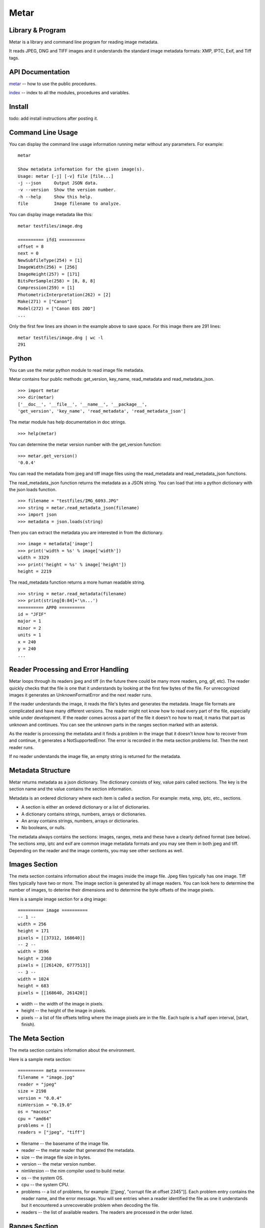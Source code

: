=================
 Metar
=================

Library & Program
=================

Metar is a library and command line program for reading image metadata.

It reads JPEG, DNG and TIFF images and it understands the standard
image metadata formats: XMP, IPTC, Exif, and Tiff tags.

API Documentation
=================

`metar <metar.html>`_ -- how to use the public procedures.

`index <theindex.html>`_ -- index to all the modules, procedures
and variables.


Install
=================

todo: add install instructions after posting it.


Command Line Usage
=================

You can display the command line usage information running metar
without any parameters.  For example::

  metar

  Show metadata information for the given image(s).
  Usage: metar [-j] [-v] file [file...]
  -j --json     Output JSON data.
  -v --version  Show the version number.
  -h --help     Show this help.
  file          Image filename to analyze.

You can display image metadata like this::

  metar testfiles/image.dng

  ========== ifd1 ==========
  offset = 8
  next = 0
  NewSubfileType(254) = [1]
  ImageWidth(256) = [256]
  ImageHeight(257) = [171]
  BitsPerSample(258) = [8, 8, 8]
  Compression(259) = [1]
  PhotometricInterpretation(262) = [2]
  Make(271) = ["Canon"]
  Model(272) = ["Canon EOS 20D"]
  ...

Only the first few lines are shown in the example above to save
space.  For this image there are 291 lines::

  metar testfiles/image.dng | wc -l
  291

Python
=================

You can use the metar python module to read image file metadata.

Metar contains four public methods: get_version, key_name,
read_metadata and read_metadata_json.

::
   
  >>> import metar
  >>> dir(metar)
  ['__doc__', '__file__', '__name__', '__package__',
  'get_version', 'key_name', 'read_metadata', 'read_metadata_json']

The metar module has help documentation in doc strings.

::

  >>> help(metar)

You can determine the metar version number with the get_version
function:

::

  >>> metar.get_version()
  '0.0.4'

You can read the metadata from jpeg and tiff image files using
the read_metadata and read_metadata_json functions.

The read_metadata_json function returns the metadata as a JSON
string. You can load that into a python dictionary with the json
loads function.

::

  >>> filename = "testfiles/IMG_6093.JPG"
  >>> string = metar.read_metadata_json(filename)
  >>> import json
  >>> metadata = json.loads(string)

Then you can extract the metadata you are interested in from the
dictionary.

::
   
  >>> image = metadata['image']
  >>> print('width = %s' % image['width'])
  width = 3329
  >>> print('height = %s' % image['height'])
  height = 2219


The read_metadata function returns a more human readable string.

::
   
  >>> string = metar.read_metadata(filename)
  >>> print(string[0:84]+'\n...')
  ========== APP0 ==========
  id = "JFIF"
  major = 1
  minor = 2
  units = 1
  x = 240
  y = 240
  ...

Reader Processing and Error Handling
=================

Metar loops through its readers jpeg and tiff (in the future
there could be many more readers, png, gif, etc).  The reader
quickly checks that the file is one that it understands by
looking at the first few bytes of the file.  For unrecognized
images it generates an UnknownFormatError and the next reader
runs.

If the reader understands the image, it reads the file's bytes
and generates the metadata. Image file formats are complicated
and have many different versions. The reader might not know how
to read every part of the file, especially while under
development.  If the reader comes across a part of the file it
doesn't no how to read, it marks that part as unknown and
continues. You can see the unknown parts in the ranges section
marked with an asterisk.

As the reader is processing the metadata and it finds a problem
in the image that it doesn't know how to recover from and
continue, it generates a NotSupportedError. The error is recorded
in the meta section problems list.  Then the next reader runs.

If no reader understands the image file, an empty string is
returned for the metadata.

  
Metadata Structure
=================

Metar returns metadata as a json dictionary. The dictionary consists of
key, value pairs called sections. The key is the section name and
the value contains the section information.

Metadata is an ordered dictionary where each item is called a
section. For example: meta, xmp, iptc, etc., sections.

* A section is either an ordered dictionary or a list of dictionaries.
* A dictionary contains strings, numbers, arrays or dictionaries.
* An array contains strings, numbers, arrays or dictionaries.
* No booleans, or nulls.

The metadata always contains the sections: images, ranges, meta
and these have a clearly defined format (see below). The sections
xmp, iptc and exif are common image metadata formats and you may
see them in both jpeg and tiff. Depending on the reader and the
image contents, you may see other sections as well.


Images Section
=================

The meta section contains information about the images inside the
image file. Jpeg files typically has one image.  Tiff files
typically have two or more. The image section is generated by all
image readers.  You can look here to determine the number of
images, to deterine their dimensions and to determine the byte
offsets of the image pixels.

Here is a sample image section for a dng image::

  ========== image ==========
  -- 1 --
  width = 256
  height = 171
  pixels = [[37312, 168640]]
  -- 2 --
  width = 3596
  height = 2360
  pixels = [[261420, 6777513]]
  -- 3 --
  width = 1024
  height = 683
  pixels = [[168640, 261420]]

* width -- the width of the image in pixels.
* height -- the height of the image in pixels.
* pixels -- a list of file offsets telling where the image pixels
  are in the file. Each tuple is a half open interval, [start,
  finish).

The Meta Section
=================

The meta section contains information about the environment.

Here is a sample meta section::
  
  ========== meta ==========
  filename = "image.jpg"
  reader = "jpeg"
  size = 2198
  version = "0.0.4"
  nimVersion = "0.19.0"
  os = "macosx"
  cpu = "amd64"
  problems = []
  readers = ["jpeg", "tiff"]

* filename -- the basename of the image file.
* reader -- the metar reader that generated the metadata.
* size -- the image file size in bytes.
* version -- the metar version number.
* nimVersion -- the nim compiler used to build metar.
* os -- the system OS.
* cpu -- the system CPU.
* problems -- a list of problems, for example: [['jpeg', "corrupt
  file at offset 2345"]]. Each problem entry contains the reader
  name, and the error message. You will see entries when a reader
  identified the file as one it understands but it encountered a
  unrecoverable problem when decoding the file.
* readers -- the list of available readers. The readers are
  processed in the order listed.

Ranges Section
=================

Xmp Section
=================

Exif Section
=================

Iptc Section
=================

Scan Disk for Images
=================

You can use metar to scan you disk and count image files it
recognizes.  The following command counts how many image are in
your home folder on linux. It uses the find command to list all
the files in your home folder then feed them to metar. It uses
grep, sort and uniq to origanize them by image type. On my
machine there are 5523 jpegs and 2207 tiff files::

  find ~ -type f -print0 | xargs -0 bin/metar | grep '^reader =' | sort | uniq -c

  5523 reader = "jpeg"
  2207 reader = "tiff"

The ranges section marks unknown ranges with a asterisk. As a
metar developer you may want to find areas to improve. You can
search for these unknown areas in all your files. For example to
search all the files in the testfiles folder use a command
similar to the following command::

  find testfiles -type f | xargs bin/metar | grep '^[a-zA-Z0-9]\+\* \|^file:'

The output is shown below. In this test several unknown ranges
were found. The APPD section has an unknown marker byte, the iptc
section has an unknown header and APP2 is unknown and some
unknown gaps.::
  
  ...
  file: testfiles/IMG_6093.JPG
  gap*   (2191, 2192) 1 gap byte: 00  .
  gap*   (2240, 4664) 2424 gap bytes: 6E 6F 6E 00 43 61 6E 6F...  non.Cano
  gap*   (4750, 4796) 46 gap bytes: 68 00 69 00 73 00 20 00...  h.i.s. .
  APPD*  (4796, 4948) Iptc: marker not 0x1c.
  iptc*  (4818, 4824) unknown header bytes
  APP2*  (4948, 5526)
  ...
